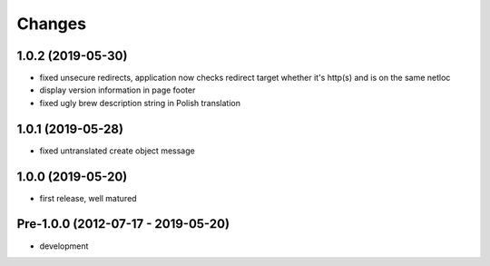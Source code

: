 Changes
=======

1.0.2 (2019-05-30)
------------------

- fixed unsecure redirects, application now checks redirect target whether
  it's http(s) and is on the same netloc
- display version information in page footer
- fixed ugly brew description string in Polish translation

1.0.1 (2019-05-28)
------------------

- fixed untranslated create object message

1.0.0 (2019-05-20)
------------------

- first release, well matured

Pre-1.0.0 (2012-07-17 - 2019-05-20)
-----------------------------------

- development
